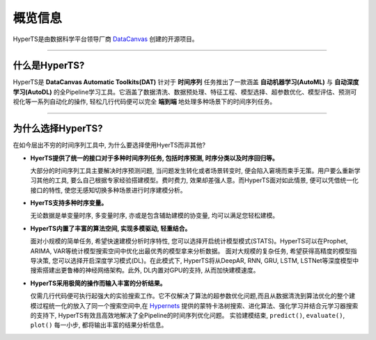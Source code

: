 概览信息
########

HyperTS是由数据科学平台领导厂商 `DataCanvas <https://www.datacanvas.com>`_ 创建的开源项目。

------------------

什么是HyperTS?
===============
HyperTS是 **DataCanvas Automatic Toolkits(DAT)** 针对于 **时间序列** 任务推出了一款涵盖 **自动机器学习(AutoML)** 与 **自动深度学习(AutoDL)** 的全Pipeline学习工具。它涵盖了数据清洗、数据预处理、特征工程、模型选择、超参数优化、模型评估、预测可视化等一系列自动化的操作, 轻松几行代码便可以完全 **端到端** 地处理多种场景下的时间序列任务。

---------------

为什么选择HyperTS?
==================

在如今层出不穷的时间序列工具中, 为什么要选择使用HyerTS而非其他?

- **HyerTS提供了统一的接口对于多种时间序列任务, 包括时序预测, 时序分类以及时序回归等。**
  
  大部分的时间序列工具主要解决时序预测问题, 当问题发生转化或者场景转变时, 便会陷入窘境而束手无策。用户要么重新学习其他的工具, 要么自己根据专家经验搭建模型。费时费力, 效果却差强人意。而HyperTS面对如此情景, 便可以凭借统一化接口的特性, 使您无感知切换多种场景进行时序建模分析。

- **HyerTS支持多种时序变量。**
  
  无论数据是单变量时序, 多变量时序, 亦或是包含辅助建模的协变量, 均可以满足您轻松建模。

- **HyperTS内置了丰富的算法空间, 实现多模驱动, 轻重结合。**
  
  面对小规模的简单任务, 希望快速建模分析时序特性, 您可以选择开启统计模型模式(STATS)。HyperTS可以在Prophet, ARIMA, VAR等统计模型搜索空间中优化出最优秀的模型拿来分析数据。
  面对大规模的复杂任务, 希望获得高精度的模型指导决策, 您可以选择开启深度学习模式(DL)。在此模式下, HyperTS将从DeepAR, RNN, GRU, LSTM, LSTNet等深度模型中搜索搭建出更鲁棒的神经网络架构。此外, DL内置对GPU的支持, 从而加快建模速度。

- **HyperTS采用极简的操作而输入丰富的分析结果。**
  
  仅需几行代码便可执行起强大的实验搜索工作。它不仅解决了算法的超参数优化问题,而且从数据清洗到算法优化的整个建模过程统一化的放入了同一个搜索空间中,在 `Hypernets <https://github.com/DataCanvasIO/Hypernets>`_ 提供的蒙特卡洛树搜索、进化算法、强化学习并结合元学习器搜索的支持下, HyperTS有效且高效地解决了全Pipeline的时间序列优化问题。
  实验建模结束, ``predict()``, ``evaluate()``, ``plot()`` 每一小步, 都将输出丰富的结果分析信息。 
